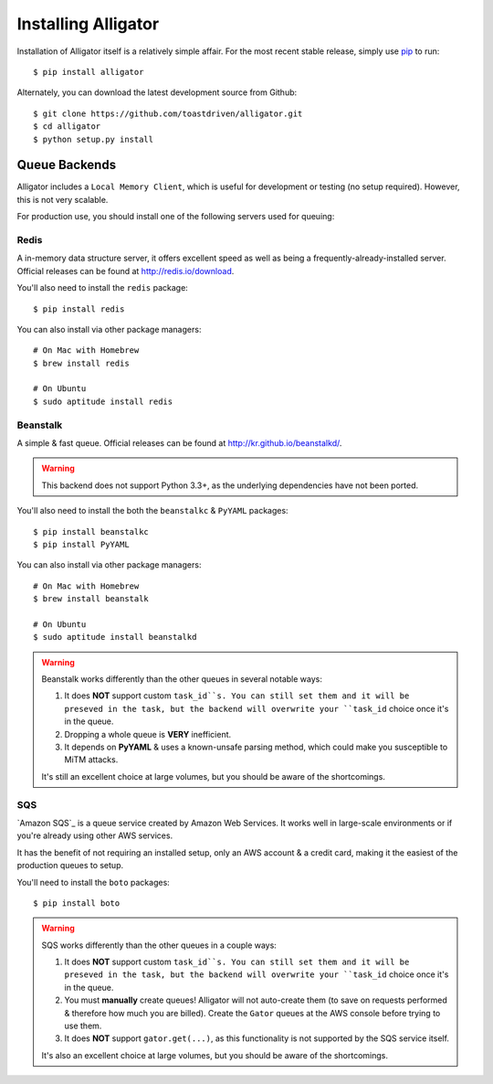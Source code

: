 .. _installing:

====================
Installing Alligator
====================

Installation of Alligator itself is a relatively simple affair. For the most
recent stable release, simply use pip_ to run::

    $ pip install alligator

Alternately, you can download the latest development source from Github::

    $ git clone https://github.com/toastdriven/alligator.git
    $ cd alligator
    $ python setup.py install

.. _pip: http://pip-installer.org/


Queue Backends
==============

Alligator includes a ``Local Memory Client``, which is useful for development
or testing (no setup required). However, this is not very scalable.

For production use, you should install one of the following servers used for
queuing:


Redis
-----

A in-memory data structure server, it offers excellent speed as well as being
a frequently-already-installed server. Official releases can be found at
http://redis.io/download.

You'll also need to install the ``redis`` package::

    $ pip install redis

You can also install via other package managers::

    # On Mac with Homebrew
    $ brew install redis

    # On Ubuntu
    $ sudo aptitude install redis


Beanstalk
---------

A simple & fast queue. Official releases can be found at
http://kr.github.io/beanstalkd/.

.. warning::

    This backend does not support Python 3.3+, as the underlying dependencies
    have not been ported.

You'll also need to install the both the ``beanstalkc`` & ``PyYAML`` packages::

    $ pip install beanstalkc
    $ pip install PyYAML

You can also install via other package managers::

    # On Mac with Homebrew
    $ brew install beanstalk

    # On Ubuntu
    $ sudo aptitude install beanstalkd

.. warning::

    Beanstalk works differently than the other queues in several notable ways:

    1. It does **NOT** support custom ``task_id``s. You can still set them
       and it will be preseved in the task, but the backend will overwrite
       your ``task_id`` choice once it's in the queue.
    2. Dropping a whole queue is **VERY** inefficient.
    3. It depends on **PyYAML** & uses a known-unsafe parsing method, which
       could make you susceptible to MiTM attacks.

    It's still an excellent choice at large volumes, but you should be aware of
    the shortcomings.


SQS
---

`Amazon SQS`_ is a queue service created by Amazon Web Services. It works well
in large-scale environments or if you're already using other AWS services.

It has the benefit of not requiring an installed setup, only an AWS account &
a credit card, making it the easiest of the production queues to setup.

You'll need to install the ``boto`` packages::

    $ pip install boto

.. warning::

    SQS works differently than the other queues in a couple ways:

    1. It does **NOT** support custom ``task_id``s. You can still set them
       and it will be preseved in the task, but the backend will overwrite
       your ``task_id`` choice once it's in the queue.
    2. You must **manually** create queues! Alligator will not auto-create them
       (to save on requests performed & therefore how much you are billed).
       Create the ``Gator`` queues at the AWS console before trying to use them.
    3. It does **NOT** support ``gator.get(...)``, as this functionality is not
       supported by the SQS service itself.

    It's also an excellent choice at large volumes, but you should be aware of
    the shortcomings.
